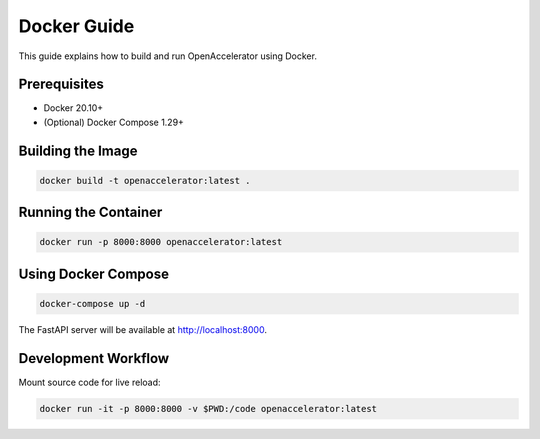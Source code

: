 Docker Guide
===========

This guide explains how to build and run OpenAccelerator using Docker.

Prerequisites
-------------

* Docker 20.10+
* (Optional) Docker Compose 1.29+

Building the Image
------------------

.. code-block:: bash

   docker build -t openaccelerator:latest .

Running the Container
---------------------

.. code-block:: bash

   docker run -p 8000:8000 openaccelerator:latest

Using Docker Compose
--------------------

.. code-block:: bash

   docker-compose up -d

The FastAPI server will be available at http://localhost:8000.

Development Workflow
--------------------

Mount source code for live reload:

.. code-block:: bash

   docker run -it -p 8000:8000 -v $PWD:/code openaccelerator:latest 